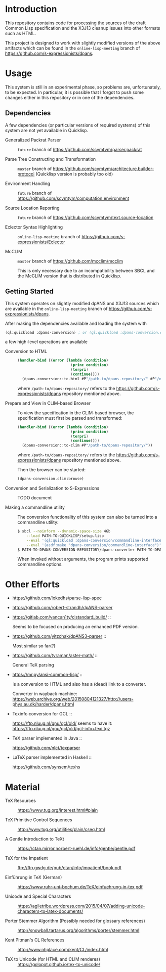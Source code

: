 * Introduction

  This repository contains code for processing the sources of the
  draft Common Lisp specification and the X3J13 cleanup issues into
  other formats such as HTML.

  This project is designed to work with slightly modified versions of
  the above artifacts which can be found in the ~online-lisp-meeting~
  branch of https://github.com/s-expressionists/dpans.

* Usage

  This system is still in an experimental phase, so problems are,
  unfortunately, to be expected. In particular, it is possible that I
  forgot to push some changes either in this repository or in one of
  the dependencies.

** Dependencies

   A few dependencies (or particular versions of required systems) of
   this system are not yet available in Quicklisp.

   + Generalized Packrat Parser ::
        ~future~ branch of https://github.com/scymtym/parser.packrat

   + Parse Tree Constructing and Transformation ::
        ~master~ branch of
        https://github.com/scymtym/architecture.builder-protocol
        (Quicklisp version is probably too old)

   + Environment Handling ::
        ~future~ branch of
        https://github.com/scymtym/computation.environment

   + Source Location Reporting ::
        ~future~ branch of
        https://github.com/scymtym/text.source-location

   + Eclector Syntax Highlighting ::
        ~online-lisp-meeting~ branch of
        https://github.com/s-expressionists/Eclector

   + McCLIM ::
        ~master~ branch of https://github.com/mcclim/mcclim

        This is only necessary due to an incompatibility between SBCL
        and the McCLIM version that is distributed in Quicklisp.

** Getting Started

   This system operates on slightly modified dpANS and X3J13 sources
   which are available in the ~online-lisp-meeting~ branch of
   https://github.com/s-expressionists/dpans.

   After making the dependencies available and loading the system with

   #+BEGIN_SRC lisp
     (ql:quickload :dpans-conversion) ; or (ql:quickload :dpans-conversion.clim)
   #+END_SRC

   a few high-level operations are available

   + Conversion to HTML ::

        #+BEGIN_SRC lisp
          (handler-bind ((error (lambda (condition)
                                  (princ condition)
                                  (terpri)
                                  (continue))))
            (dpans-conversion::to-html #P"/path-to/dpans-repository/" #P"/output/directory/"))
        #+END_SRC

        where =/path-to/dpans-repository/= refers to the
        https://github.com/s-expressionists/dpans repository mentioned
        above.

   + Prepare and View in CLIM-based Browser ::

        To view the specification in the CLIM-based browser, the
        specification must first be parsed and transformed:

        #+BEGIN_SRC lisp
          (handler-bind ((error (lambda (condition)
                                  (princ condition)
                                  (terpri)
                                  (continue))))
            (dpans-conversion::to-clim #P"/path-to/dpans-repository/"))
        #+END_SRC

        where =/path-to/dpans-repository/= refers to the
        https://github.com/s-expressionists/dpans repository mentioned
        above.

        Then the browser can be started:

        #+BEGIN_SRC lisp
          (dpans-conversion.clim:browse)
        #+END_SRC

   + Conversion and Serialization to S-Expressions ::

        TODO document

   + Making a commandline utility ::

        The conversion functionality of this system can also be turned
        into a commandline utility:

        #+BEGIN_SRC sh
          $ sbcl --noinform --dynamic-space-size 4Gb                          \
              --load PATH-TO-QUICKLISP/setup.lisp                             \
              --eval '(ql:quickload :dpans-conversion/commandline-interface)' \
              --eval '(asdf:make "dpans-conversion/commandline-interface")'
          $ PATH-TO-DPANS-CONVERSION-REPOSITORY/dpans-converter PATH-TO-DPANS-SOURCES /tmp/output/ --format html
        #+END_SRC

        When invoked without arguments, the program prints supported
        commandline options.

* Other Efforts

  + https://github.com/lokedhs/parse-lisp-spec

  + https://github.com/robert-strandh/dpANS-parser

  + https://gitlab.com/vancan1ty/clstandard_build/ ::

       Seems to be focused on producing an enhanced PDF version.

  + https://github.com/yitzchak/dpANS3-parser ::

       Most similar so far(?)

  + https://github.com/tvraman/aster-math/ ::

       General TeX parsing

  + https://mr.gy/ansi-common-lisp/ ::

       Is a conversion to HTML and also has a (dead) link to a
       converter.

       Converter in wayback machine:
       https://web.archive.org/web/20150804121327/http://users-phys.au.dk/harder/dpans.html

  + Texinfo conversion for GCL ::

       https://ftp.nluug.nl/gnu/gcl/old/ seems to have it:
       https://ftp.nluug.nl/gnu/gcl/old/gcl-info+texi.tgz

  + TeX parser implemented in Java ::

       https://github.com/nlct/texparser

  + LaTeX parser implemented in Haskell ::

       https://github.com/synsem/texhs

* Material

  + TeX Resources :: https://www.tug.org/interest.html#plain

  + TeX Primitive Control Sequences ::
       http://www.tug.org/utilities/plain/cseq.html

  + A Gentle Introduction to TeXt ::
       https://ctan.mirror.norbert-ruehl.de/info/gentle/gentle.pdf

  + TeX for the Impatient ::
       ftp://ftp.gwdg.de/pub/ctan/info/impatient/book.pdf

  + Einführung in TeX (German) ::
       https://www.ruhr-uni-bochum.de/TeX/einfuehrung-in-tex.pdf

  + Unicode and Special Characters ::
       https://agiletribe.wordpress.com/2015/04/07/adding-unicode-characters-to-latex-documents/

  + Porter Stemmer Algorithm (Possibly needed for glossary references) ::
       http://snowball.tartarus.org/algorithms/porter/stemmer.html

  + Kent Pitman's CL References ::
       http://www.nhplace.com/kent/CL/index.html

  + TeX to Unicode (for HTML and CLIM renderes) ::
       https://golopot.github.io/tex-to-unicode/
